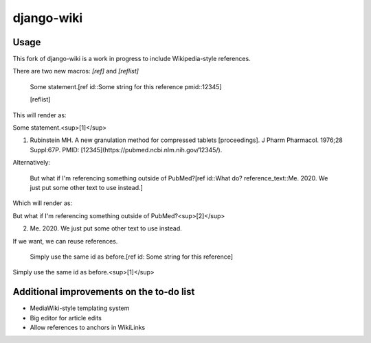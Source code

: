 django-wiki
===========

Usage
------------

This fork of django-wiki is a work in progress to include Wikipedia-style references.

There are two new macros: `[ref]` and `[reflist]`

    Some statement.[ref id::Some string for this reference pmid::12345]

    [reflist]

This will render as:

Some statement.<sup>[1]</sup>

1. Rubinstein MH. A new granulation method for compressed tablets [proceedings]. J Pharm Pharmacol. 1976;28 Suppl:67P. PMID: [12345](https://pubmed.ncbi.nlm.nih.gov/12345/).

Alternatively:

    But what if I'm referencing something outside of PubMed?[ref id::What do? reference_text::Me. 2020. We just put some other text to use instead.]

Which will render as:

But what if I'm referencing something outside of PubMed?<sup>[2]</sup>

2. Me. 2020. We just put some other text to use instead.

If we want, we can reuse references.

    Simply use the same id as before.[ref id: Some string for this reference]

Simply use the same id as before.<sup>[1]</sup>

Additional improvements on the to-do list
------------

* MediaWiki-style templating system
* Big editor for article edits
* Allow references to anchors in WikiLinks
